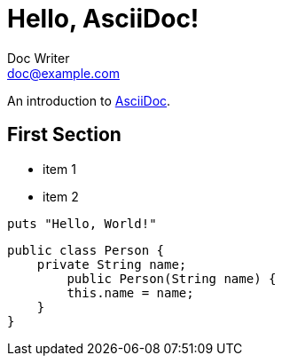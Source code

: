 = Hello, AsciiDoc!
Doc Writer <doc@example.com>
:lang: ja

An introduction to http://asciidoc.org[AsciiDoc].

== First Section

* item 1
* item 2

[source,ruby]
puts "Hello, World!"

[source,java]
----
public class Person {
    private String name;
        public Person(String name) {
        this.name = name;
    }
}
----
